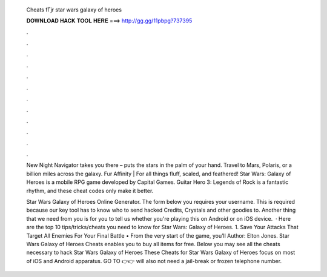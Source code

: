   Cheats fГјr star wars galaxy of heroes
  
  
  
  𝐃𝐎𝐖𝐍𝐋𝐎𝐀𝐃 𝐇𝐀𝐂𝐊 𝐓𝐎𝐎𝐋 𝐇𝐄𝐑𝐄 ===> http://gg.gg/11pbpg?737395
  
  
  
  .
  
  
  
  .
  
  
  
  .
  
  
  
  .
  
  
  
  .
  
  
  
  .
  
  
  
  .
  
  
  
  .
  
  
  
  .
  
  
  
  .
  
  
  
  .
  
  
  
  .
  
  New Night Navigator takes you there – puts the stars in the palm of your hand. Travel to Mars, Polaris, or a billion miles across the galaxy. Fur Affinity | For all things fluff, scaled, and feathered! Star Wars: Galaxy of Heroes is a mobile RPG game developed by Capital Games. Guitar Hero 3: Legends of Rock is a fantastic rhythm, and these cheat codes only make it better.
  
  Star Wars Galaxy of Heroes Online Generator. The form below you requires your username. This is required because our key tool has to know who to send hacked Credits, Crystals and other goodies to. Another thing that we need from you is for you to tell us whether you're playing this on Android or on iOS device.  · Here are the top 10 tips/tricks/cheats you need to know for Star Wars: Galaxy of Heroes. 1. Save Your Attacks That Target All Enemies For Your Final Battle • From the very start of the game, you’ll Author: Elton Jones. Star Wars Galaxy of Heroes Cheats enables you to buy all items for free. Below you may see all the cheats necessary to hack Star Wars Galaxy of Heroes These Cheats for Star Wars Galaxy of Heroes focus on most of iOS and Android apparatus. GO TO 👉👉  will also not need a jail-break or frozen telephone number.
